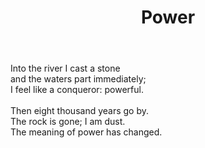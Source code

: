 :PROPERTIES:
:ID:       2903EDFC-BC7D-4074-ABB9-DDC525B68149
:SLUG:     power
:END:
#+filetags: :poetry:
#+title: Power

#+BEGIN_VERSE
Into the river I cast a stone
and the waters part immediately;
I feel like a conqueror: powerful.

Then eight thousand years go by.
The rock is gone; I am dust.
The meaning of power has changed.
#+END_VERSE
